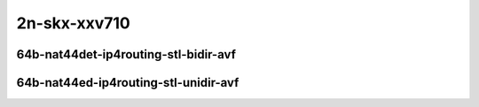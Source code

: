 
.. raw:: latex

    \clearpage

.. raw:: html

    <script type="text/javascript">

        function getDocHeight(doc) {
            doc = doc || document;
            var body = doc.body, html = doc.documentElement;
            var height = Math.max( body.scrollHeight, body.offsetHeight,
                html.clientHeight, html.scrollHeight, html.offsetHeight );
            return height;
        }

        function setIframeHeight(id) {
            var ifrm = document.getElementById(id);
            var doc = ifrm.contentDocument? ifrm.contentDocument:
                ifrm.contentWindow.document;
            ifrm.style.visibility = 'hidden';
            ifrm.style.height = "10px"; // reset to minimal height ...
            // IE opt. for bing/msn needs a bit added or scrollbar appears
            ifrm.style.height = getDocHeight( doc ) + 4 + "px";
            ifrm.style.visibility = 'visible';
        }

    </script>

2n-skx-xxv710
~~~~~~~~~~~~~

64b-nat44det-ip4routing-stl-bidir-avf
-------------------------------------

.. raw:: html

    <center>
    <iframe id="01p" onload="setIframeHeight(this.id)" width="700" frameborder="0" scrolling="no" src="../../_static/vpp/2n-skx-xxv710-64b-nat44det-ip4routing-stl-bidir-avf-ndr-tsa.html"></iframe>
    <p><br></p>
    </center>

.. raw:: latex

    \begin{figure}[H]
        \centering
            \graphicspath{{../_build/_static/vpp/}}
            \includegraphics[clip, trim=0cm 0cm 5cm 0cm, width=0.70\textwidth]{2n-skx-xxv710-64b-nat44det-ip4routing-stl-bidir-avf-ndr-tsa}
            \label{fig:2n-skx-xxv710-64b-nat44det-ip4routing-stl-bidir-avf-ndr-tsa}
    \end{figure}

.. raw:: latex

    \clearpage

.. raw:: html

    <center>
    <iframe id="01n" onload="setIframeHeight(this.id)" width="700" frameborder="0" scrolling="no" src="../../_static/vpp/2n-skx-xxv710-64b-nat44det-ip4routing-stl-bidir-avf-pdr-tsa.html"></iframe>
    <p><br></p>
    </center>

.. raw:: latex

    \begin{figure}[H]
        \centering
            \graphicspath{{../_build/_static/vpp/}}
            \includegraphics[clip, trim=0cm 0cm 5cm 0cm, width=0.70\textwidth]{2n-skx-xxv710-64b-nat44det-ip4routing-stl-bidir-avf-pdr-tsa}
            \label{fig:2n-skx-xxv710-64b-nat44det-ip4routing-stl-bidir-avf-pdr-tsa}
    \end{figure}

.. raw:: latex

    \clearpage

64b-nat44ed-ip4routing-stl-unidir-avf
-------------------------------------

.. raw:: html

    <center>
    <iframe id="02p" onload="setIframeHeight(this.id)" width="700" frameborder="0" scrolling="no" src="../../_static/vpp/2n-skx-xxv710-64b-nat44ed-ip4routing-stl-unidir-avf-ndr-tsa.html"></iframe>
    <p><br></p>
    </center>

.. raw:: latex

    \begin{figure}[H]
        \centering
            \graphicspath{{../_build/_static/vpp/}}
            \includegraphics[clip, trim=0cm 0cm 5cm 0cm, width=0.70\textwidth]{2n-skx-xxv710-64b-nat44ed-ip4routing-stl-unidir-avf-ndr-tsa}
            \label{fig:2n-skx-xxv710-64b-nat44ed-ip4routing-stl-unidir-avf-ndr-tsa}
    \end{figure}

.. raw:: latex

    \clearpage

.. raw:: html

    <center>
    <iframe id="02n" onload="setIframeHeight(this.id)" width="700" frameborder="0" scrolling="no" src="../../_static/vpp/2n-skx-xxv710-64b-nat44ed-ip4routing-stl-unidir-avf-pdr-tsa.html"></iframe>
    <p><br></p>
    </center>

.. raw:: latex

    \begin{figure}[H]
        \centering
            \graphicspath{{../_build/_static/vpp/}}
            \includegraphics[clip, trim=0cm 0cm 5cm 0cm, width=0.70\textwidth]{2n-skx-xxv710-64b-nat44ed-ip4routing-stl-unidir-avf-pdr-tsa}
            \label{fig:2n-skx-xxv710-64b-nat44ed-ip4routing-stl-unidir-avf-pdr-tsa}
    \end{figure}

..
    .. raw:: latex

        \clearpage

    64b-nat44ed-ip4routing-udp-stf-cps-avf
    --------------------------------------

    .. raw:: html

        <center>
        <iframe id="03p" onload="setIframeHeight(this.id)" width="700" frameborder="0" scrolling="no" src="../../_static/vpp/2n-skx-xxv710-64b-nat44ed-ip4routing-udp-stf-cps-avf-ndr-tsa.html"></iframe>
        <p><br></p>
        </center>

    .. raw:: latex

        \begin{figure}[H]
            \centering
                \graphicspath{{../_build/_static/vpp/}}
                \includegraphics[clip, trim=0cm 0cm 5cm 0cm, width=0.70\textwidth]{2n-skx-xxv710-64b-nat44ed-ip4routing-udp-stf-cps-avf-ndr-tsa}
                \label{fig:2n-skx-xxv710-64b-nat44ed-ip4routing-udp-stf-cps-avf-ndr-tsa}
        \end{figure}

    .. raw:: latex

        \clearpage

    .. raw:: html

        <center>
        <iframe id="03n" onload="setIframeHeight(this.id)" width="700" frameborder="0" scrolling="no" src="../../_static/vpp/2n-skx-xxv710-64b-nat44ed-ip4routing-udp-stf-cps-avf-pdr-tsa.html"></iframe>
        <p><br></p>
        </center>

    .. raw:: latex

        \begin{figure}[H]
            \centering
                \graphicspath{{../_build/_static/vpp/}}
                \includegraphics[clip, trim=0cm 0cm 5cm 0cm, width=0.70\textwidth]{2n-skx-xxv710-64b-nat44ed-ip4routing-udp-stf-cps-avf-pdr-tsa}
                \label{fig:2n-skx-xxv710-64b-nat44ed-ip4routing-udp-stf-cps-avf-pdr-tsa}
        \end{figure}

    .. raw:: latex

        \clearpage

    64b-nat44ed-ip4routing-tcp-stf-cps-avf
    --------------------------------------

    .. raw:: html

        <center>
        <iframe id="04p" onload="setIframeHeight(this.id)" width="700" frameborder="0" scrolling="no" src="../../_static/vpp/2n-skx-xxv710-64b-nat44ed-ip4routing-tcp-stf-cps-avf-ndr-tsa.html"></iframe>
        <p><br></p>
        </center>

    .. raw:: latex

        \begin{figure}[H]
            \centering
                \graphicspath{{../_build/_static/vpp/}}
                \includegraphics[clip, trim=0cm 0cm 5cm 0cm, width=0.70\textwidth]{2n-skx-xxv710-64b-nat44ed-ip4routing-tcp-stf-cps-avf-ndr-tsa}
                \label{fig:2n-skx-xxv710-64b-nat44ed-ip4routing-tcp-stf-cps-avf-ndr-tsa}
        \end{figure}

    .. raw:: latex

        \clearpage

    .. raw:: html

        <center>
        <iframe id="04n" onload="setIframeHeight(this.id)" width="700" frameborder="0" scrolling="no" src="../../_static/vpp/2n-skx-xxv710-64b-nat44ed-ip4routing-tcp-stf-cps-avf-pdr-tsa.html"></iframe>
        <p><br></p>
        </center>

    .. raw:: latex

        \begin{figure}[H]
            \centering
                \graphicspath{{../_build/_static/vpp/}}
                \includegraphics[clip, trim=0cm 0cm 5cm 0cm, width=0.70\textwidth]{2n-skx-xxv710-64b-nat44ed-ip4routing-tcp-stf-cps-avf-pdr-tsa}
                \label{fig:2n-skx-xxv710-64b-nat44ed-ip4routing-tcp-stf-cps-avf-pdr-tsa}
        \end{figure}

    .. raw:: latex

        \clearpage

    64b-nat44ed-ip4routing-udp-stf-pps-avf
    --------------------------------------

    .. raw:: html

        <center>
        <iframe id="05p" onload="setIframeHeight(this.id)" width="700" frameborder="0" scrolling="no" src="../../_static/vpp/2n-skx-xxv710-64b-nat44ed-ip4routing-udp-stf-pps-avf-ndr-tsa.html"></iframe>
        <p><br></p>
        </center>

    .. raw:: latex

        \begin{figure}[H]
            \centering
                \graphicspath{{../_build/_static/vpp/}}
                \includegraphics[clip, trim=0cm 0cm 5cm 0cm, width=0.70\textwidth]{2n-skx-xxv710-64b-nat44ed-ip4routing-udp-stf-pps-avf-ndr-tsa}
                \label{fig:2n-skx-xxv710-64b-nat44ed-ip4routing-udp-stf-pps-avf-ndr-tsa}
        \end{figure}

    .. raw:: latex

        \clearpage

    .. raw:: html

        <center>
        <iframe id="05n" onload="setIframeHeight(this.id)" width="700" frameborder="0" scrolling="no" src="../../_static/vpp/2n-skx-xxv710-64b-nat44ed-ip4routing-udp-stf-pps-avf-pdr-tsa.html"></iframe>
        <p><br></p>
        </center>

    .. raw:: latex

        \begin{figure}[H]
            \centering
                \graphicspath{{../_build/_static/vpp/}}
                \includegraphics[clip, trim=0cm 0cm 5cm 0cm, width=0.70\textwidth]{2n-skx-xxv710-64b-nat44ed-ip4routing-udp-stf-pps-avf-pdr-tsa}
                \label{fig:2n-skx-xxv710-64b-nat44ed-ip4routing-udp-stf-pps-avf-pdr-tsa}
        \end{figure}

    .. raw:: latex

        \clearpage

    64b-nat44ed-ip4routing-tcp-stf-pps-avf
    --------------------------------------

    .. raw:: html

        <center>
        <iframe id="06p" onload="setIframeHeight(this.id)" width="700" frameborder="0" scrolling="no" src="../../_static/vpp/2n-skx-xxv710-64b-nat44ed-ip4routing-tcp-stf-pps-avf-ndr-tsa.html"></iframe>
        <p><br></p>
        </center>

    .. raw:: latex

        \begin{figure}[H]
            \centering
                \graphicspath{{../_build/_static/vpp/}}
                \includegraphics[clip, trim=0cm 0cm 5cm 0cm, width=0.70\textwidth]{2n-skx-xxv710-64b-nat44ed-ip4routing-tcp-stf-pps-avf-ndr-tsa}
                \label{fig:2n-skx-xxv710-64b-nat44ed-ip4routing-tcp-stf-pps-avf-ndr-tsa}
        \end{figure}

    .. raw:: latex

        \clearpage

    .. raw:: html

        <center>
        <iframe id="06n" onload="setIframeHeight(this.id)" width="700" frameborder="0" scrolling="no" src="../../_static/vpp/2n-skx-xxv710-64b-nat44ed-ip4routing-tcp-stf-pps-avf-pdr-tsa.html"></iframe>
        <p><br></p>
        </center>

    .. raw:: latex

        \begin{figure}[H]
            \centering
                \graphicspath{{../_build/_static/vpp/}}
                \includegraphics[clip, trim=0cm 0cm 5cm 0cm, width=0.70\textwidth]{2n-skx-xxv710-64b-nat44ed-ip4routing-tcp-stf-pps-avf-pdr-tsa}
                \label{fig:2n-skx-xxv710-64b-nat44ed-ip4routing-tcp-stf-pps-avf-pdr-tsa}
        \end{figure}
